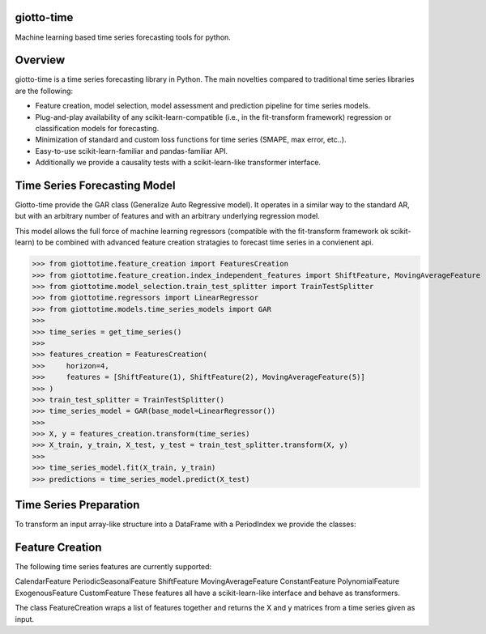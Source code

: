 .. image:: https://www.giotto.ai/static/vector/logo.svg
   :width: 850

|Azure|_ 

.. |Azure| image:: https://dev.azure.com/maintainers/Giotto/_apis/build/status/giotto-ai.giotto-time?branchName=master
.. _Azure: https://dev.azure.com/maintainers/Giotto/_build/latest?definitionId=4&branchName=master

giotto-time
===========

Machine learning based time series forecasting tools for python.

Overview
========

giotto-time is a time series forecasting library in Python. The main novelties compared to traditional time series libraries are the following:

* Feature creation, model selection, model assessment and prediction pipeline for time series models.

* Plug-and-play availability of any scikit-learn-compatible (i.e., in the fit-transform framework) regression or classification models for forecasting.

* Minimization of standard and custom loss functions for time series (SMAPE, max error, etc..).

* Easy-to-use scikit-learn-familiar and pandas-familiar API.

* Additionally we provide a causality tests with a scikit-learn-like transformer interface.

Time Series Forecasting Model
=============================

Giotto-time provide the GAR class (Generalize Auto Regressive model). It operates in a similar way to the standard AR, but with an arbitrary number of features and with an arbitrary underlying regression model.

.. image:: https://storage.googleapis.com/l2f-open-models/giotto-time/images/gar.png
   :height: 100px
   :width: 200 px
   :scale: 50 %
   :alt: alternate text
   :align: center

This model allows the full force of machine learning regressors (compatible with the fit-transform framework ok scikit-learn) to be combined with advanced feature creation stratagies to forecast time series in a convienent api.

>>> from giottotime.feature_creation import FeaturesCreation
>>> from giottotime.feature_creation.index_independent_features import ShiftFeature, MovingAverageFeature
>>> from giottotime.model_selection.train_test_splitter import TrainTestSplitter
>>> from giottotime.regressors import LinearRegressor
>>> from giottotime.models.time_series_models import GAR
>>> 
>>> time_series = get_time_series()
>>> 
>>> features_creation = FeaturesCreation(
>>>     horizon=4,
>>>     features = [ShiftFeature(1), ShiftFeature(2), MovingAverageFeature(5)]
>>> )
>>> train_test_splitter = TrainTestSplitter()
>>> time_series_model = GAR(base_model=LinearRegressor())
>>> 
>>> X, y = features_creation.transform(time_series)
>>> X_train, y_train, X_test, y_test = train_test_splitter.transform(X, y)
>>> 
>>> time_series_model.fit(X_train, y_train)
>>> predictions = time_series_model.predict(X_test)


Time Series Preparation
=======================

To transform an input array-like structure into a DataFrame with a PeriodIndex we provide the classes:

Feature Creation
================

The following time series features are currently supported:

CalendarFeature
PeriodicSeasonalFeature
ShiftFeature
MovingAverageFeature
ConstantFeature
PolynomialFeature
ExogenousFeature
CustomFeature
These features all have a scikit-learn-like interface and behave as transformers.

The class FeatureCreation wraps a list of features together and returns the X and y matrices from a time series given as input.


